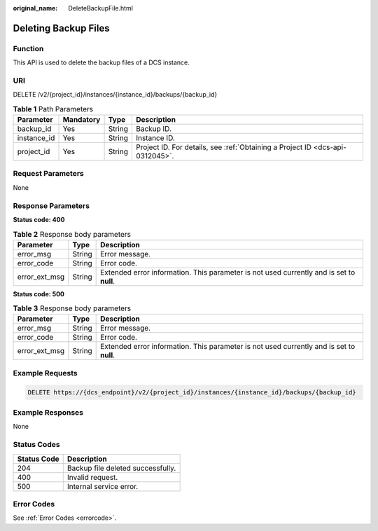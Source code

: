 :original_name: DeleteBackupFile.html

.. _DeleteBackupFile:

Deleting Backup Files
=====================

Function
--------

This API is used to delete the backup files of a DCS instance.

URI
---

DELETE /v2/{project_id}/instances/{instance_id}/backups/{backup_id}

.. table:: **Table 1** Path Parameters

   +-------------+-----------+--------+-------------------------------------------------------------------------------+
   | Parameter   | Mandatory | Type   | Description                                                                   |
   +=============+===========+========+===============================================================================+
   | backup_id   | Yes       | String | Backup ID.                                                                    |
   +-------------+-----------+--------+-------------------------------------------------------------------------------+
   | instance_id | Yes       | String | Instance ID.                                                                  |
   +-------------+-----------+--------+-------------------------------------------------------------------------------+
   | project_id  | Yes       | String | Project ID. For details, see :ref:`Obtaining a Project ID <dcs-api-0312045>`. |
   +-------------+-----------+--------+-------------------------------------------------------------------------------+

Request Parameters
------------------

None

Response Parameters
-------------------

**Status code: 400**

.. table:: **Table 2** Response body parameters

   +---------------+--------+------------------------------------------------------------------------------------------+
   | Parameter     | Type   | Description                                                                              |
   +===============+========+==========================================================================================+
   | error_msg     | String | Error message.                                                                           |
   +---------------+--------+------------------------------------------------------------------------------------------+
   | error_code    | String | Error code.                                                                              |
   +---------------+--------+------------------------------------------------------------------------------------------+
   | error_ext_msg | String | Extended error information. This parameter is not used currently and is set to **null**. |
   +---------------+--------+------------------------------------------------------------------------------------------+

**Status code: 500**

.. table:: **Table 3** Response body parameters

   +---------------+--------+------------------------------------------------------------------------------------------+
   | Parameter     | Type   | Description                                                                              |
   +===============+========+==========================================================================================+
   | error_msg     | String | Error message.                                                                           |
   +---------------+--------+------------------------------------------------------------------------------------------+
   | error_code    | String | Error code.                                                                              |
   +---------------+--------+------------------------------------------------------------------------------------------+
   | error_ext_msg | String | Extended error information. This parameter is not used currently and is set to **null**. |
   +---------------+--------+------------------------------------------------------------------------------------------+

Example Requests
----------------

.. code-block:: text

   DELETE https://{dcs_endpoint}/v2/{project_id}/instances/{instance_id}/backups/{backup_id}

Example Responses
-----------------

None

Status Codes
------------

=========== =================================
Status Code Description
=========== =================================
204         Backup file deleted successfully.
400         Invalid request.
500         Internal service error.
=========== =================================

Error Codes
-----------

See :ref:`Error Codes <errorcode>`.

